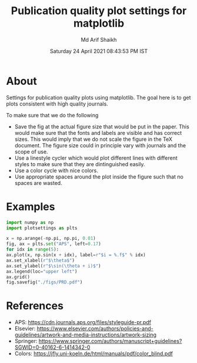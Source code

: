 #+TITLE: Publication quality plot settings for matplotlib
#+AUTHOR: Md Arif Shaikh
#+DATE: Saturday 24 April 2021 08:43:53 PM IST
#+EMAIL: arifshaikh.astro@gmail.com

* About
  Settings for publication quality plots using matplotlib. The goal
  here is to get plots consistent with high quality journals.

  To make sure that we do the following
  - Save the fig at the actual figure size that would be put in the
    paper. This would make sure that the fonts and labels are visible
    and has correct sizes. This would imply that we do not scale the
    figure in the TeX document. The figure size could in principle vary with
    journals and the scope of use.
  - Use a linestyle cycler which would plot different lines
    with different styles to make sure that they are dintinguished
    easily.
  - Use a color cycle with nice colors.
  - Use appropriate spaces around the plot inside the figure such that
    no spaces are wasted.
* Examples
  #+BEGIN_SRC python
    import numpy as np
    import plotsettings as plts

    x = np.arange(-np.pi, np.pi, 0.01)
    fig, ax = plts.set("APS", left=0.17)
    for idx in range(5):
	ax.plot(x, np.sin(x + idx), label=r"$i = %.f$" % idx)
    ax.set_xlabel(r"$\theta$")
    ax.set_ylabel(r"$\sin(\theta + i)$")
    ax.legend(loc="upper left")
    ax.grid()
    fig.savefig("./figs/PRD.pdf")
  #+END_SRC
[[./figs/PRD.png]]

* References
  - APS: https://cdn.journals.aps.org/files/styleguide-pr.pdf
  - Elsevier: https://www.elsevier.com/authors/policies-and-guidelines/artwork-and-media-instructions/artwork-sizing
  - Springer: https://www.springer.com/authors/manuscript+guidelines?SGWID=0-40162-6-1414342-0
  - Colors: https://jfly.uni-koeln.de/html/manuals/pdf/color_blind.pdf
